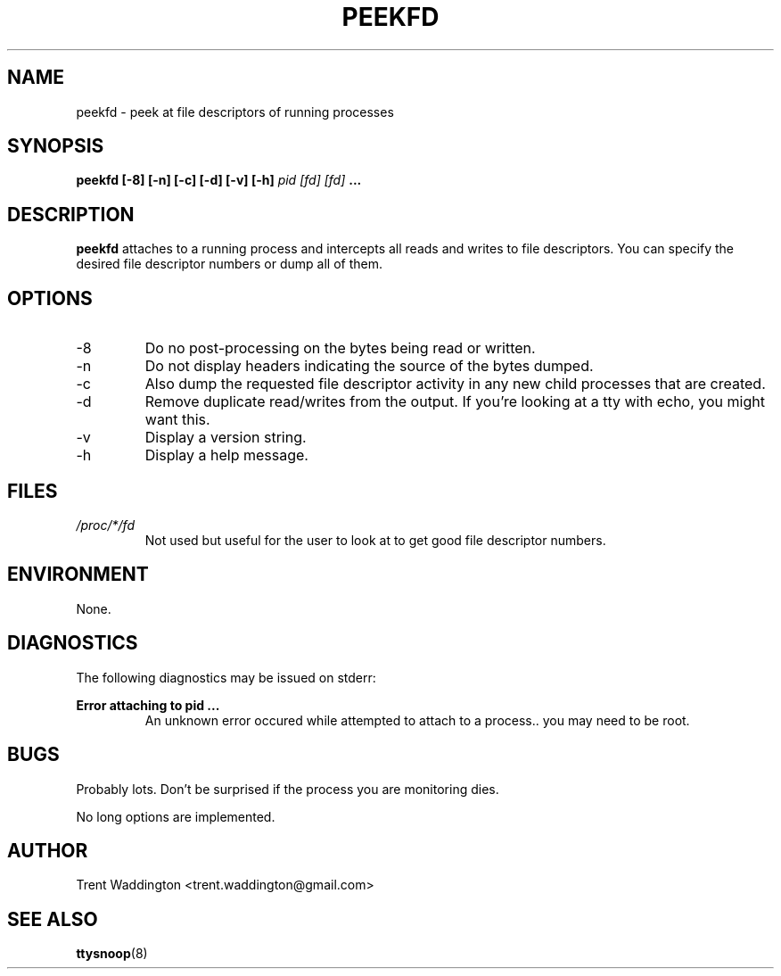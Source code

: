 .\" Process this file with
.\" groff -man -Tascii foo.1
.\"
.TH PEEKFD 1 "FEBRUARY 2007" Linux "User Manuals"
.SH NAME
peekfd \- peek at file descriptors of running processes
.SH SYNOPSIS
.B peekfd [-8] [-n] [-c] [-d] [-v] [-h]
.I pid
.I [fd]
.I [fd]
.B ...
.SH DESCRIPTION
.B peekfd
attaches to a running process and intercepts all reads 
and writes to file descriptors.  You can specify the 
desired file descriptor numbers or dump all of them.
.SH OPTIONS
.IP -8
Do no post-processing on the bytes being read or written.
.IP -n
Do not display headers indicating the source of the bytes dumped.
.IP -c
Also dump the requested file descriptor activity in any new child processes that are created.
.IP -d
Remove duplicate read/writes from the output.  If you're looking at a tty with echo, you might want this.
.IP -v
Display a version string.
.IP -h
Display a help message.
.SH FILES
.I /proc/*/fd
.RS
Not used but useful for the user to look at to get good file descriptor numbers.
.SH ENVIRONMENT
None.
.SH DIAGNOSTICS
The following diagnostics may be issued on stderr:

.B 
Error attaching to pid ...
.RS
An unknown error occured while attempted to attach to a process.. you may need to be root.
.SH BUGS
Probably lots.  Don't be surprised if the process you are monitoring dies.

No long options are implemented.
.SH AUTHOR
Trent Waddington <trent.waddington@gmail.com>
.SH "SEE ALSO"
.BR ttysnoop (8)
